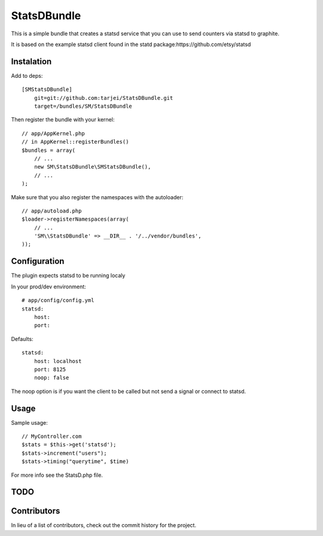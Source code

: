 StatsDBundle
~~~~~~~~~~~~~~

This is a simple bundle that creates a statsd service that you can use to send counters via statsd to graphite.

It is based on the example statsd client found in the statd package:https://github.com/etsy/statsd


Instalation
-----------

Add to deps::

    [SMStatsDBundle]
        git=git://github.com:tarjei/StatsDBundle.git
        target=/bundles/SM/StatsDBundle

Then register the bundle with your kernel::

    
    // app/AppKernel.php
    // in AppKernel::registerBundles()
    $bundles = array(
        // ...
        new SM\StatsDBundle\SMStatsDBundle(),
        // ...
    );

Make sure that you also register the namespaces with the autoloader::

    // app/autoload.php
    $loader->registerNamespaces(array(
        // ...
        'SM\\StatsDBundle' => __DIR__ . '/../vendor/bundles',
    ));

Configuration
-------------

The plugin expects statsd to be running localy 

In your prod/dev environment::

    # app/config/config.yml
    statsd:
        host:
        port:

Defaults::

    statsd:
        host: localhost
        port: 8125
        noop: false

The noop option is if you want the client to be called but not send a signal or connect to statsd.

Usage
-----

Sample usage::

    // MyController.com
    $stats = $this->get('statsd');
    $stats->increment("users");
    $stats->timing("querytime", $time)



For more info see the StatsD.php file. 

TODO
----

Contributors
-----------------
In lieu of a list of contributors, check out the commit history for the project.
